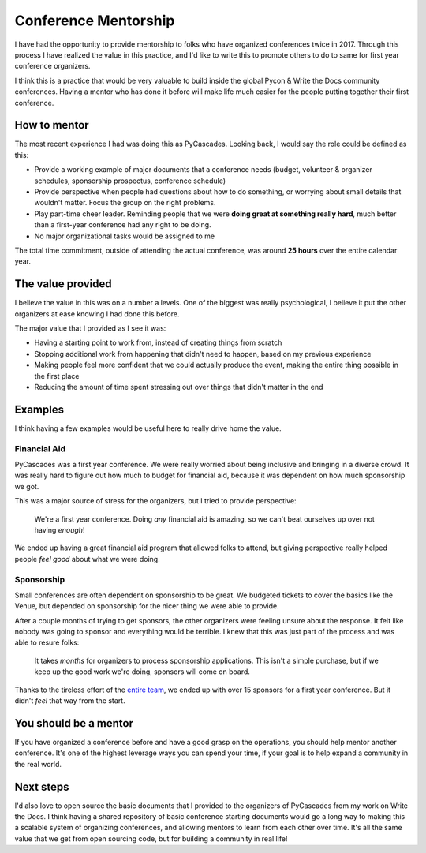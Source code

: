 .. post:: Feb 14, 2018
   :tags: conference, mentorship, python, pycon, pycascades

Conference Mentorship
=====================

I have had the opportunity to provide mentorship to folks who have organized conferences twice in 2017.
Through this process I have realized the value in this practice,
and I'd like to write this to promote others to do to same for first year conference organizers.

I think this is a practice that would be very valuable to build inside the global Pycon & Write the Docs community conferences.
Having a mentor who has done it before will make life much easier for the people putting together their first conference.

How to mentor
-------------

The most recent experience I had was doing this as PyCascades.
Looking back,
I would say the role could be defined as this:

* Provide a working example of major documents that a conference needs (budget, volunteer & organizer schedules, sponsorship prospectus, conference schedule)
* Provide perspective when people had questions about how to do something, or worrying about small details that wouldn't matter. Focus the group on the right problems.
* Play part-time cheer leader. Reminding people that we were **doing great at something really hard**, much better than a first-year conference had any right to be doing.
* No major organizational tasks would be assigned to me

The total time commitment,
outside of attending the actual conference,
was around **25 hours** over the entire calendar year.

The value provided
------------------

I believe the value in this was on a number a levels.
One of the biggest was really psychological,
I believe it put the other organizers at ease knowing I had done this before.

The major value that I provided as I see it was:

* Having a starting point to work from, instead of creating things from scratch
* Stopping additional work from happening that didn't need to happen, based on my previous experience
* Making people feel more confident that we could actually produce the event, making the entire thing possible in the first place
* Reducing the amount of time spent stressing out over things that didn't matter in the end

Examples
--------

I think having a few examples would be useful here to really drive home the value.

Financial Aid
~~~~~~~~~~~~~

PyCascades was a first year conference.
We were really worried about being inclusive and bringing in a diverse crowd.
It was really hard to figure out how much to budget for financial aid,
because it was dependent on how much sponsorship we got.

This was a major source of stress for the organizers,
but I tried to provide perspective:

    We're a first year conference. Doing *any* financial aid is amazing, so we can't beat ourselves up over not having *enough*!

We ended up having a great financial aid program that allowed folks to attend,
but giving perspective really helped people *feel good* about what we were doing.

Sponsorship
~~~~~~~~~~~

Small conferences are often dependent on sponsorship to be great.
We budgeted tickets to cover the basics like the Venue,
but depended on sponsorship for the nicer thing we were able to provide.

After a couple months of trying to get sponsors,
the other organizers were feeling unsure about the response.
It felt like nobody was going to sponsor and everything would be terrible.
I knew that this was just part of the process and was able to resure folks:

    It takes *months* for organizers to process sponsorship applications.
    This isn't a simple purchase,
    but if we keep up the good work we're doing,
    sponsors will come on board.

Thanks to the tireless effort of the `entire team <https://www.pycascades.com/about/organizers/>`_,
we ended up with over 15 sponsors for a first year conference.
But it didn't *feel* that way from the start.

You should be a mentor
----------------------

If you have organized a conference before and have a good grasp on the operations,
you should help mentor another conference.
It's one of the highest leverage ways you can spend your time,
if your goal is to help expand a community in the real world.

Next steps
----------

I'd also love to open source the basic documents that I provided to the organizers of PyCascades from my work on Write the Docs.
I think having a shared repository of basic conference starting documents would go a long way to making this a scalable system of organizing conferences,
and allowing mentors to learn from each other over time.
It's all the same value that we get from open sourcing code,
but for building a community in real life!
